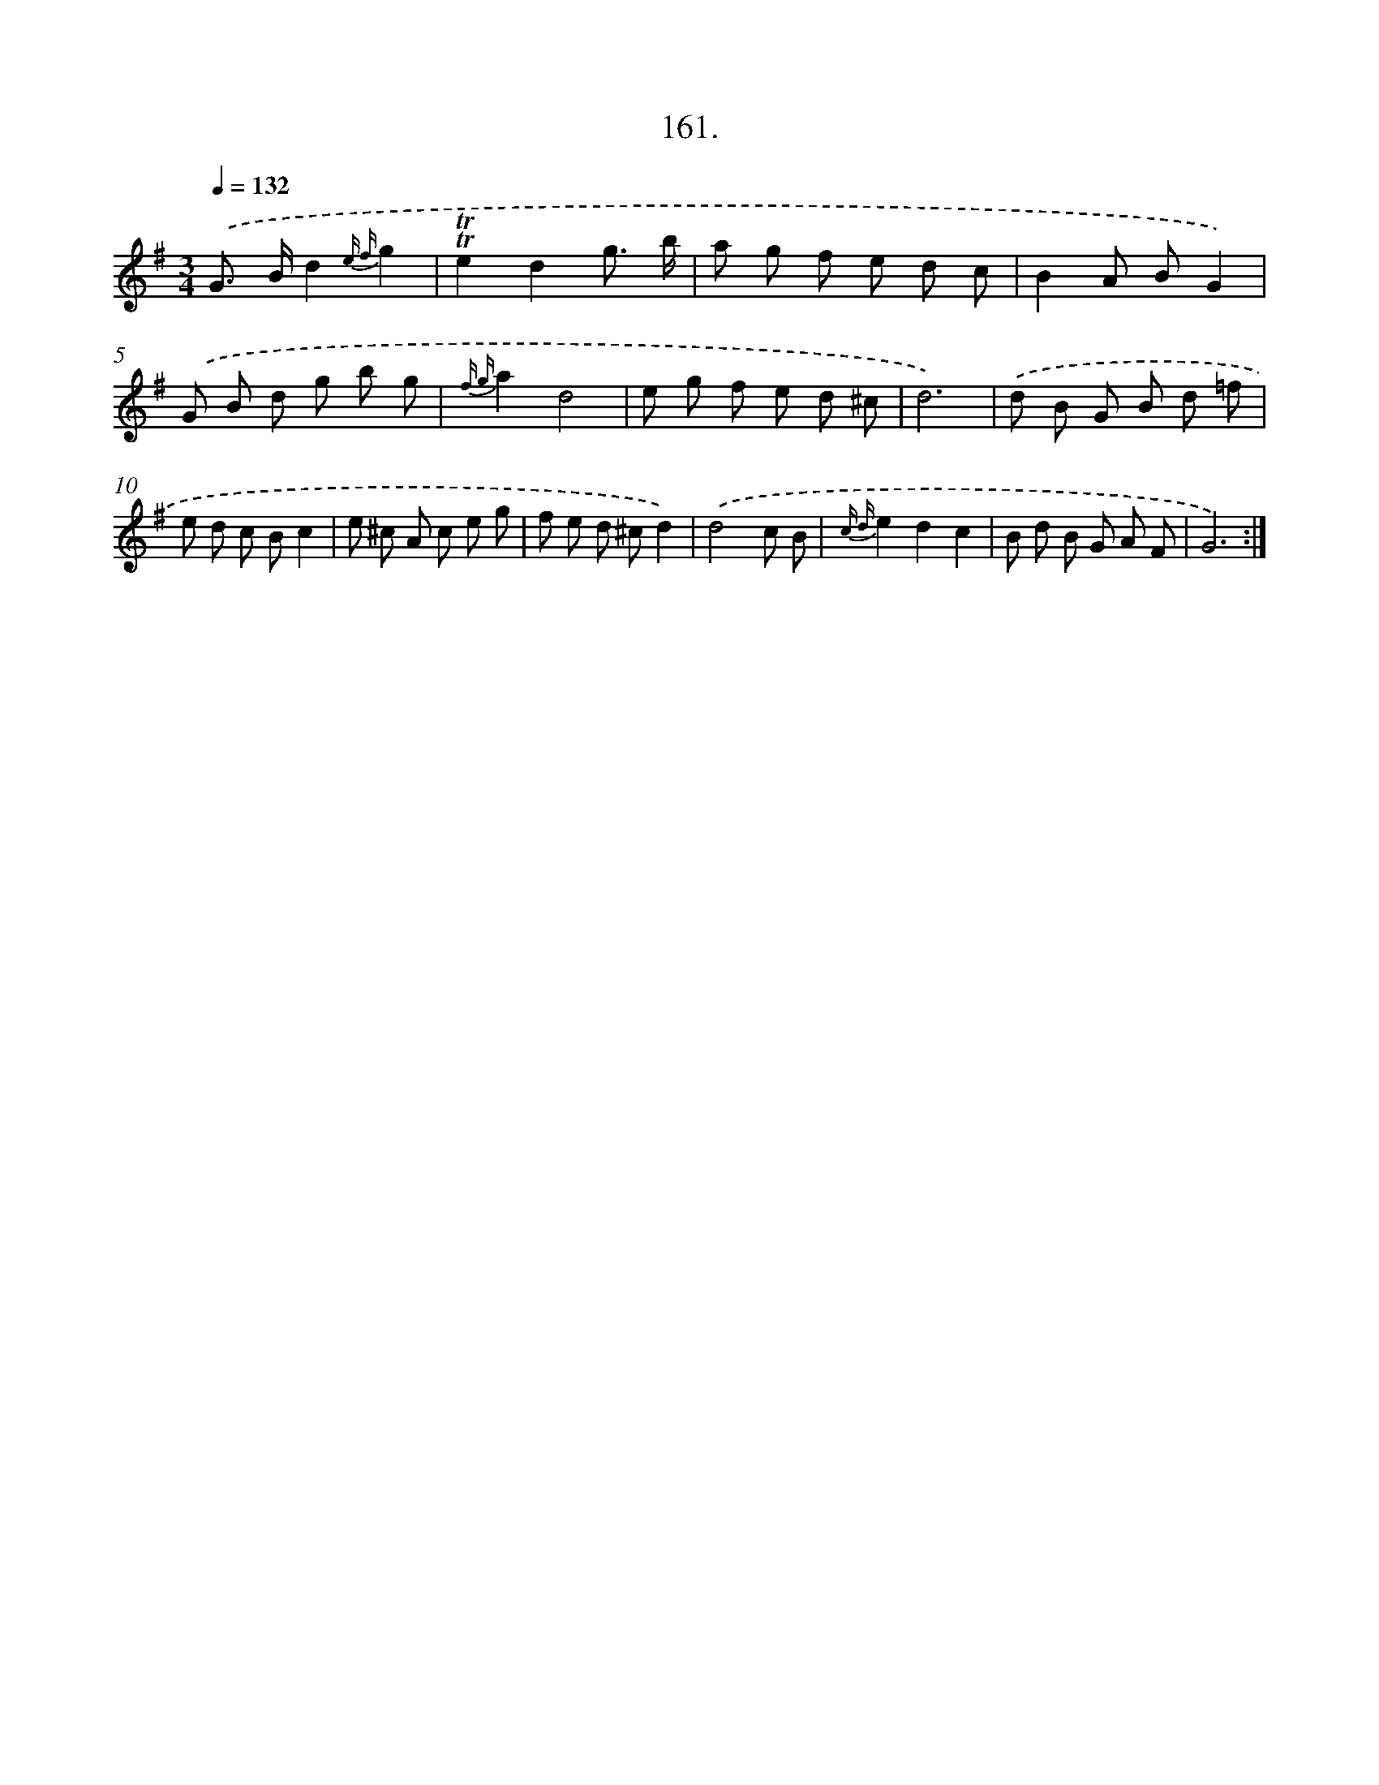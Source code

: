 X: 14522
T: 161.
%%abc-version 2.0
%%abcx-abcm2ps-target-version 5.9.1 (29 Sep 2008)
%%abc-creator hum2abc beta
%%abcx-conversion-date 2018/11/01 14:37:45
%%humdrum-veritas 1050645031
%%humdrum-veritas-data 3314485965
%%continueall 1
%%barnumbers 0
L: 1/8
M: 3/4
Q: 1/4=132
K: G clef=treble
.('G> Bd2{e f}g2 |
!trill!!trill!e2d2g3/ b/ |
a g f e d c |
B2A BG2) |
.('G B d g b g |
{f g}a2d4 |
e g f e d ^c |
d6) |
.('d B G B d =f |
e d c Bc2 |
e ^c A c e g |
f e d ^cd2) |
.('d4c B |
{c d}e2d2c2 |
B d B G A F |
G6) :|]
